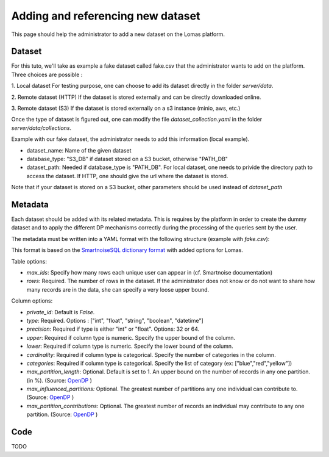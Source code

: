 Adding and referencing new dataset
========================================

This page should help the administrator to add a new dataset on the Lomas platform.


Dataset
----------
For this tuto, we'll take as example a fake dataset called fake.csv that the administrator wants to add on the platform. Three choices are possible :

1. Local dataset
For testing purpose, one can choose to add its dataset directly in the folder `server/data`.

2. Remote dataset (HTTP)
If the dataset is stored externally and can be directly downloaded online.

3. Remote dataset (S3)
If the dataset is stored externally on a s3 instance (minio, aws, etc.)

Once the type of dataset is figured out, one can modify the file `dataset_collection.yaml` in the folder `server/data/collections`.

Example with our fake dataset, the administrator needs to add this information (local example).

.. code-block:: yaml
   datasets:
   - dataset_name: "FAKE"
     database_type: "PATH_DB"
     dataset_path: "../data/datasets/fake.csv"
     metadata:
      database_type: "PATH_DB"
      metadata_path: "../data/collections/metadata/fake.yaml"
* dataset_name: Name of the given dataset
* database_type: "S3_DB" if dataset stored on a S3 bucket, otherwise "PATH_DB"
* dataset_path: Needed if database_type is "PATH_DB". For local dataset, one needs to privide the directory path to access the dataset. If HTTP, one should give the url where the dataset is stored.

Note that if your dataset is stored on a S3 bucket, other parameters should be used instead of `dataset_path`

.. code-block:: yaml
   datasets:
   - dataset_name: "FAKE"
     database_type: "S3_DB"
     bucket: your_bucket_name
     key: your_path_to_dataset #data/fake.csv
     endpoint_url: your_s3_url
     crendentials_name: your_credentials
Metadata
-----------
Each dataset should be added with its related metadata. This is requires by the platform in order
to create the dummy dataset and to apply the different DP mechanisms correctly during the processing
of the queries sent by the user.

The metadata must be written into a YAML format with the following structure (example with `fake.csv`):

.. code-block:: yaml
  max_ids: 1
  rows: 300
  columns:
    profession:
      type: string
      cardinality: 2
      categories: ["teacher", "researcher"]
      max_partition_length: 0.6
      max_influenced_partitions: 1
      max_partition_contributions: 1
      # precision:
      # upper:
      # lower:
    region:
      ...
This format is based on the `SmartnoiseSQL dictionary format <https://docs.smartnoise.org/sql/metadata.html#dictionary-format>`_ with added options for Lomas.

Table options:

* `max_ids`: Specify how many rows each unique user can appear in (cf. Smartnoise documentation)
* `rows`: Required. The number of rows in the dataset. If the administrator does not know or do not want to share how many records are in the data, she can specify a very loose upper bound.

Column options:

* `private_id`: Default is `False`.
* `type`: Required. Options : ["int", "float", "string", "boolean", "datetime"]
* `precision`: Required if type is either "int" or "float". Options: 32 or 64.
* `upper`: Required if column type is numeric. Specify the upper bound of the column.
* `lower`: Required if column type is numeric. Specify the lower bound of the column.
* `cardinality`: Required if column type is categorical. Specify the number of categories in the column.
* `categories`: Required if column type is categorical. Specify the list of category (ex: ["blue","red","yellow"])
* `max_partition_length`: Optional. Default is set to 1. An upper bound on the number of records in any one partition. (in %). (Source: `OpenDP <https://docs.opendp.org/en/stable/api/python/opendp.extras.polars.html>`_ )
* `max_influenced_partitions:` Optional. The greatest number of partitions any one individual can contribute to. (Source: `OpenDP <https://docs.opendp.org/en/stable/api/python/opendp.extras.polars.html>`_ )
* `max_partition_contributions`: Optional. The greatest number of records an individual may contribute to any one partition. (Source: `OpenDP <https://docs.opendp.org/en/stable/api/python/opendp.extras.polars.html>`_ )




Code
----------
TODO